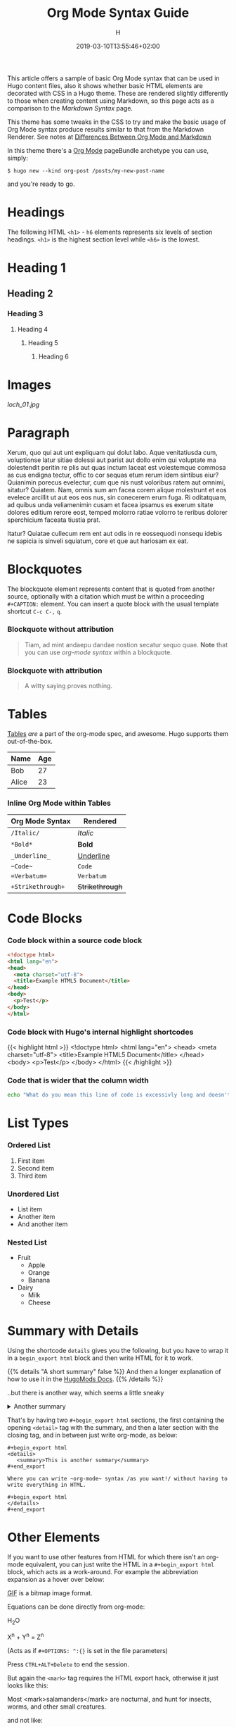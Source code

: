 #+TITLE: Org Mode Syntax Guide
#+AUTHOR: H
#+DATE: 2019-03-10T13:55:46+02:00
#+DRAFT: false
#+TAGS[]: org-mode
#+CATEGORIES[]: themes syntax
#+FEATURED_IMAGE:

This article offers a sample of basic Org Mode syntax that can be used in Hugo content files, also it shows whether basic HTML elements are decorated with CSS in a Hugo theme. These are rendered slightly differently to those when creating content using Markdown, so this page acts as a comparison to the [[{{< ref "/posts/markdown-syntax" >}}][Markdown Syntax]] page. 

# more

This theme has some tweaks in the CSS to try and make the basic usage of Org Mode syntax produce results similar to that from the Markdown Renderer. See notes at [[#headline-24][Differences Between Org Mode and Markdown]]

In this theme there's a [[https://orgmode.org][Org Mode]] pageBundle archetype you can use, simply:

~$ hugo new --kind org-post /posts/my-new-post-name~

and you're ready to go. 

* Headings
  The following HTML =<h1>= - =h6= elements represents six levels of section headings. =<h1>= is the highest section level while =<h6>= is the lowest.

* Heading 1

** Heading 2

*** Heading 3

**** Heading 4

***** Heading 5

****** Heading 6

* Images

#+ATTR_HTML: :alt View across a grass irish landscape with a lake in the background :title Irish Loch
[[loch_01.jpg]]

* Paragraph
  Xerum, quo qui aut unt expliquam qui dolut labo. Aque venitatiusda cum, voluptionse latur sitiae dolessi aut parist aut dollo enim qui voluptate ma dolestendit peritin re plis aut quas inctum laceat est volestemque commosa as cus endigna tectur, offic to cor sequas etum rerum idem sintibus eiur? Quianimin porecus evelectur, cum que nis nust voloribus ratem aut omnimi, sitatur? Quiatem. Nam, omnis sum am facea corem alique molestrunt et eos evelece arcillit ut aut eos eos nus, sin conecerem erum fuga. Ri oditatquam, ad quibus unda veliamenimin cusam et facea ipsamus es exerum sitate dolores editium rerore eost, temped molorro ratiae volorro te reribus dolorer sperchicium faceata tiustia prat.

Itatur? Quiatae cullecum rem ent aut odis in re eossequodi nonsequ idebis ne sapicia is sinveli squiatum, core et que aut hariosam ex eat.

* Blockquotes

  The blockquote element represents content that is quoted from another source, optionally with a citation which must be within a proceeding =#+CAPTION:= element. You can insert a quote block with the usual template shortcut =C-c C-,=  =q=.

*** Blockquote without attribution
    #+begin_quote
    Tiam, ad mint andaepu dandae nostion secatur sequo quae. *Note* that you can use /org-mode syntax/ within a blockquote.
    #+end_quote
  
*** Blockquote with attribution
      #+CAPTION: Voltaire[fn:1]
    #+begin_quote
    A witty saying proves nothing.
    #+end_quote
[fn:1] [[https://en.wikipedia.org/wiki/Voltaire][Voltaire]] was a known as a bit of a wit, and should the internet have existed then, he would almost certainly have blogged with Org Mode and this Hugo theme. It's a pity he passed away in 1778 really.  [[#footnote-reference-1][↩]]

* Tables

  [[https://orgmode.org/manual/Tables.html#Tables][Tables]] /are/ a part of the org-mode spec, and awesome. Hugo supports them out-of-the-box.

  | Name                                      | Age |
  |-------------------------------------------+-----|
  | Bob                                       |  27 |
  | Alice                                     |  23 |

*** Inline Org Mode within Tables

  | Org Mode Syntax | Rendered      |
  |-----------------+---------------|
  | ~/Italic/~        | /Italic/        |
  | ~*Bold*~          | *Bold*          |
  | ~_Underline_~     | _Underline_     |
  | ~~Code~~          | ~Code~          |
  | ~=Verbatum=~      | =Verbatum=      |
  | ~+Strikethrough+~ | +Strikethrough+ |

* Code Blocks
  
*** Code block within a source code block
   
    #+begin_src html
  <!doctype html>
  <html lang="en">
  <head>
    <meta charset="utf-8">
    <title>Example HTML5 Document</title>
  </head>
  <body>
    <p>Test</p>
  </body>
  </html>
    #+end_src

*** Code block with Hugo's internal highlight shortcodes
   
    {{< highlight html >}}
  <!doctype html>
  <html lang="en">
  <head>
    <meta charset="utf-8">
    <title>Example HTML5 Document</title>
  </head>
  <body>
    <p>Test</p>
  </body>
  </html>
  {{< /highlight >}}
  
*** Code that is wider that the column width
#+begin_src bash
echo "What do you mean this line of code is excessivly long and doesn't wrap well?"
#+end_src

* List Types

*** Ordered List

    1. First item
    2. Second item
    3. Third item

*** Unordered List

    - List item
    - Another item
    - And another item

*** Nested List
    - Fruit
      - Apple
      - Orange
      - Banana
    - Dairy
      - Milk
      - Cheese
	
* Summary with Details

Using the shortcode ~details~ gives you the following, but you have to wrap it in a ~begin_export html~ block and then write HTML for it to work.

#+begin_export html
{{% details "A short summary" false %}}
And then a longer explanation of how to use it in the <a href="https://hugomods.com/docs/shortcodes/details">HugoMods Docs</a>.
{{% /details %}}
#+end_export

..but there is another way, which seems a little sneaky

#+begin_export html
<details>
<summary>Another summary</summary>
#+end_export
Where you can write ~org-mode~ syntax /as you want!/ without having to write everything in HTML.
#+begin_export html
</details>
#+end_export

That's by having two ~#+begin_export html~ sections, the first containing the opening ~<detail>~ tag with the summary, and then a later section with the closing tag, and in between just write org-mode, as below:

#+begin_src
#+begin_export html
<details>
   <summary>This is another summary</summary>
#+end_export

Where you can write ~org-mode~ syntax /as you want!/ without having to write everything in HTML.

#+begin_export html
</details>
#+end_export  
#+end_src

* Other Elements

If you want to use other features from HTML for which there isn't an org-mode equivalent, you can just write the HTML in a ~#+begin_export html~ block, which acts as a work-around. For example the abbreviation expansion as a hover over below:

#+begin_export html
<abbr title="Graphics Interchange Format">GIF</abbr> is a bitmap image format.
#+end_export

Equations can be done directly from org-mode:

H_{2}O

X^{n} + Y^{n} = Z^{n}

(Acts as if =#+OPTIONS: ^:{}= is set in the file parameters)

Press =CTRL+ALT+Delete= to end the session.

But again the ~<mark>~ tag requires the HTML export hack, otherwise it just looks like this:

Most <mark>salamanders</mark> are nocturnal, and hunt for insects, worms, and other small creatures.

and not like:

#+begin_export html
Most <mark>salamanders</mark> are nocturnal, and hunt for insects, worsma dn other small creatures.
#+end_export
 
* Differences Between Org Mode and Markdown

  Org Mode has different goals to Markdown, Org Mode is more of an interactive document format, than a syntax for marking up text, but it can be used for that as well. 

For the fine details on how org-mode files are rendered, see the [[https://github.com/niklasfasching/go-org][Go-Org]] page for the details. They will be rendered slightly differently to those written in Markdown. If you want more precision then you're probably best using something like [[https://github.com/kaushalmodi/ox-hugo][Ox-Hugo]] in your workflow, or even Org Mode's own HTML exporter.

Below are a few pointers for using this theme with Org Mode.

** Images

Images without captions should be treated the same, but if you add a caption it's rendered as a =<figure>=, and so rendered slightly smaller, as below.

#+ATTR_HTML: :alt View across a grass irish landscape with a lake in the background :title Irish Loch
#+CAPTION:  With a Caption: Photo by [[https://www.henryleach.com][HL]]
[[loch_01.jpg]]

** Lists

Lists of all types seem to be rendered with a bonus =<p>= in them, as shown below, this is negated by setting =display: inline;= in the style sheet. 
   
#+begin_src HTML
<ol>
  <li><p>First item</p></li>
  <li><p>Second item</p></li>
  <li><p>Third item</p></li>
</ol>
#+end_src

** Footnotes
   :PROPERTIES:
   :CUSTOM_ID: the-footnotes
   :END:

  From Markdown footnotes are rendered as an ordered[fn:2] list. For Org Mode input it's a series of =<div>=. Like with the lists we just inline the display to compact it a bit, and increase the size of the reference number, as otherwise it's tiny and hard to click. The little 'back' arrow does not appear automatically in org-mode footnotes, but they can be added by adding a link with a relref shortcode and the arrow character as follows (but without the space between the first two curly brackets.
 : [[#footnote-reference-NUMBER][↩]]
  
[fn:2] This second footnote is only to show what multiple footnotes look like, it's not as snarky as the first one.  [[#footnote-reference-2][↩]]


** Link To Headings and other articles

To link to another page, use the Hugo short code for [[https://gohugo.io/content-management/cross-references/][Links and Cross References]] within the usual double square bracket Org Mode syntax.
   
   This is a bit of a pain. The usual Org Mode syntax of something like =[[*Headings]]= to jump back up to the Images heading doesn't work. All the headings are given ids in the format "headline-xx", which you can then use in the usual link with as =[[#headline-XX] [text]]=, but that requires rendering the page at least once and then not adding headlines in between, not great.

   Instead add a CUSTOM_ID property to the headline:
   
   #+begin_src
* My Headline
:PROPERTIES:
:CUSTOM_ID: my-headline
:END:
   #+end_src

   and then link with =[[#my-headline][My Headline]]=. This will then work for the rendered webpage, but sadly not within Org Mode itself.
   
